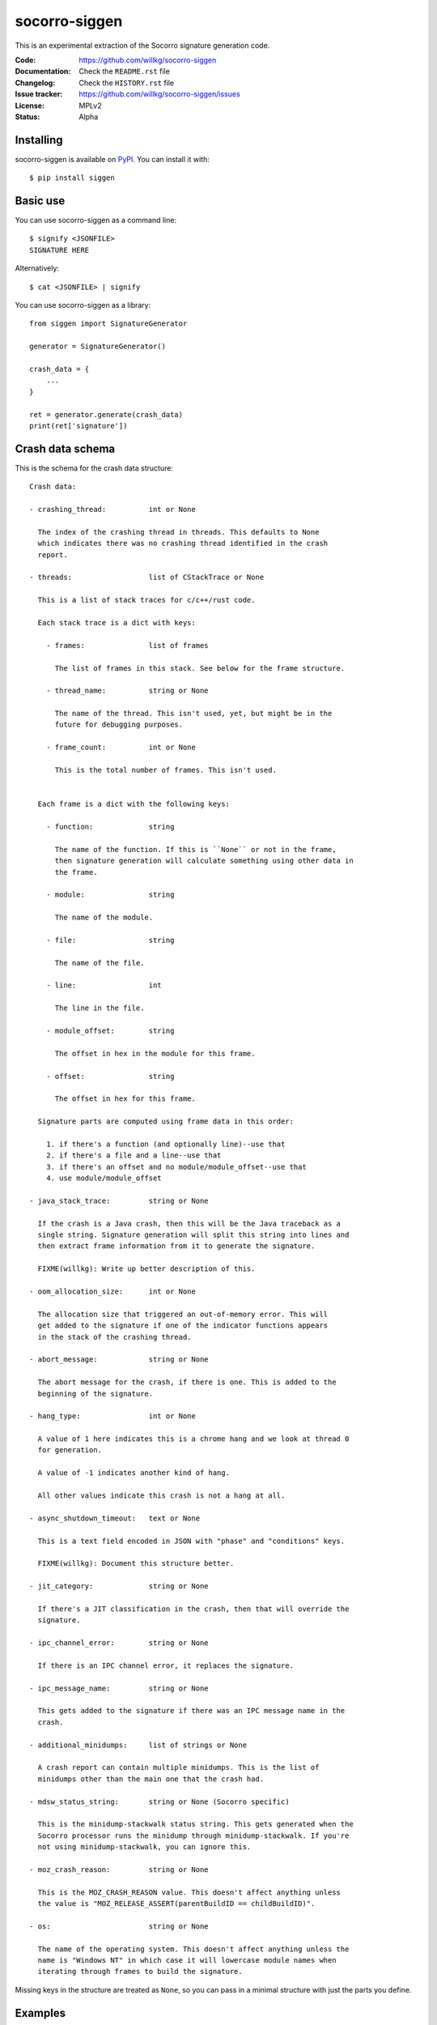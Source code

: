 ==============
socorro-siggen
==============

This is an experimental extraction of the Socorro signature generation code.

:Code:          https://github.com/willkg/socorro-siggen
:Documentation: Check the ``README.rst`` file
:Changelog:     Check the ``HISTORY.rst`` file
:Issue tracker: https://github.com/willkg/socorro-siggen/issues
:License:       MPLv2
:Status:        Alpha


Installing
==========

socorro-siggen is available on `PyPI <https://pypi.org>`_. You can install it
with::

    $ pip install siggen


Basic use
=========

You can use socorro-siggen as a command line::

    $ signify <JSONFILE>
    SIGNATURE HERE


Alternatively::

    $ cat <JSONFILE> | signify


You can use socorro-siggen as a library::

    from siggen import SignatureGenerator

    generator = SignatureGenerator()

    crash_data = {
        ...
    }

    ret = generator.generate(crash_data)
    print(ret['signature'])


Crash data schema
=================

This is the schema for the crash data structure:

::

    Crash data:

    - crashing_thread:          int or None

      The index of the crashing thread in threads. This defaults to None
      which indicates there was no crashing thread identified in the crash
      report.

    - threads:                  list of CStackTrace or None

      This is a list of stack traces for c/c++/rust code.

      Each stack trace is a dict with keys:

        - frames:               list of frames

          The list of frames in this stack. See below for the frame structure.

        - thread_name:          string or None

          The name of the thread. This isn't used, yet, but might be in the
          future for debugging purposes.

        - frame_count:          int or None

          This is the total number of frames. This isn't used.


      Each frame is a dict with the following keys:

        - function:             string

          The name of the function. If this is ``None`` or not in the frame,
          then signature generation will calculate something using other data in
          the frame.

        - module:               string

          The name of the module.

        - file:                 string

          The name of the file.

        - line:                 int

          The line in the file.

        - module_offset:        string

          The offset in hex in the module for this frame.

        - offset:               string

          The offset in hex for this frame.

      Signature parts are computed using frame data in this order:

        1. if there's a function (and optionally line)--use that
        2. if there's a file and a line--use that
        3. if there's an offset and no module/module_offset--use that
        4. use module/module_offset

    - java_stack_trace:         string or None

      If the crash is a Java crash, then this will be the Java traceback as a
      single string. Signature generation will split this string into lines and
      then extract frame information from it to generate the signature.

      FIXME(willkg): Write up better description of this.

    - oom_allocation_size:      int or None

      The allocation size that triggered an out-of-memory error. This will
      get added to the signature if one of the indicator functions appears
      in the stack of the crashing thread.

    - abort_message:            string or None

      The abort message for the crash, if there is one. This is added to the
      beginning of the signature.

    - hang_type:                int or None

      A value of 1 here indicates this is a chrome hang and we look at thread 0
      for generation.

      A value of -1 indicates another kind of hang.

      All other values indicate this crash is not a hang at all.

    - async_shutdown_timeout:   text or None

      This is a text field encoded in JSON with "phase" and "conditions" keys.

      FIXME(willkg): Document this structure better.

    - jit_category:             string or None

      If there's a JIT classification in the crash, then that will override the
      signature.

    - ipc_channel_error:        string or None

      If there is an IPC channel error, it replaces the signature.

    - ipc_message_name:         string or None

      This gets added to the signature if there was an IPC message name in the
      crash.

    - additional_minidumps:     list of strings or None

      A crash report can contain multiple minidumps. This is the list of
      minidumps other than the main one that the crash had.

    - mdsw_status_string:       string or None (Socorro specific)

      This is the minidump-stackwalk status string. This gets generated when the
      Socorro processor runs the minidump through minidump-stackwalk. If you're
      not using minidump-stackwalk, you can ignore this.

    - moz_crash_reason:         string or None

      This is the MOZ_CRASH_REASON value. This doesn't affect anything unless
      the value is "MOZ_RELEASE_ASSERT(parentBuildID == childBuildID)".

    - os:                       string or None

      The name of the operating system. This doesn't affect anything unless the
      name is "Windows NT" in which case it will lowercase module names when
      iterating through frames to build the signature.


Missing keys in the structure are treated as ``None``, so you can pass in a
minimal structure with just the parts you define.


Examples
========

Example almost minimal, somewhat nonsense ``crash_data.json``::

    {
        "os": "Linux",
        "threads": [
            {
                "frames": [
                    {
                        "frame": 0,
                        "function": "SomeFunc",
                        "line": 20,
                        "file": "somefile.cpp",
                        "module": "foo.so.5.15.0",
                        "module_offset": "0x37a92",
                        "offset": "0x7fc641052a92"
                    },
                    {
                        "frame": 1,
                        "function": "SomeOtherFunc",
                        "line": 444,
                        "file": "someotherfile.cpp",
                        "module": "bar.so",
                        "module_offset": "0x39a55",
                        "offset": "0x7fc641044a55"
                    }
                ]
            }
        ]
    }


That produces this output::

    $ cat crash_data.json | signify
    {
      "notes": [],
      "proto_signature": "SomeFunc | SomeOtherFunc",
      "signature": "SomeFunc"
    }


Release process
===============

1. Create branch
2. Update version and release date in ``siggen/__init__.py``
3. Update ``HISTORY.rst``
4. Push the branch, create a PR, review it, merge it
5. Create a signed tag, push to github::

     git tag -s v0.1.0
     git push --tags [REMOTE] master

6. Build::

     python setup.py sdist bdist_wheel

7. Upload to PyPI::

     twine upload dist/*

